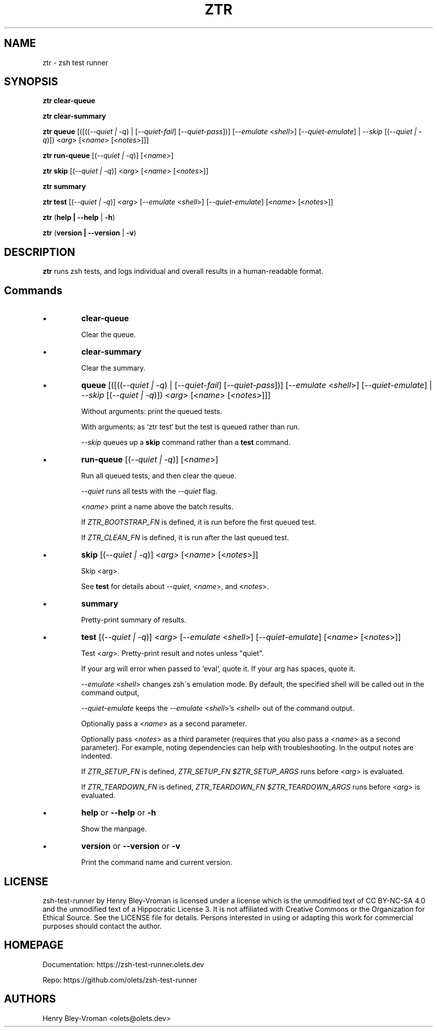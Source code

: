 .TH "ZTR" 1 "October 30 2023" "ztr 2.0.0" "User Commands"
.SH NAME
ztr \- zsh test runner

.SH SYNOPSIS

\fBztr clear-queue\fR

\fBztr clear-summary\fR

\fBztr queue\fR [([((\fI\-\-quiet | \-q\fR) | [\fI\-\-quiet\-fail\fR] [\fI\-\-quiet\-pass\fR])] [\fI\-\-emulate\fR <\fIshell\fR>] [\fI\-\-quiet\-emulate\fR] | \fI\-\-skip\fR [(\fI\-\-quiet | \-q\fR)]) <\fIarg\fR> [<\fIname\fR> [<\fInotes\fR>]]]\fR

\fBztr run-queue\fR [(\fI\-\-quiet | \-q\fR)] [<\fIname\fR>]

\fBztr skip\fR [(\fI\-\-quiet | \-q\fR)] <\fIarg\fR> [<\fIname\fR> [<\fInotes\fR>]]\fR

\fBztr summary\fR

\fBztr test\fR [(\fI\-\-quiet | \-q\fR)] <\fIarg\fR> [\fI\-\-emulate\fR <\fIshell\fR>] [\fI\-\-quiet\-emulate\fR] [<\fIname\fR> [<\fInotes\fR>]]\fR

\fBztr\fR (\fBhelp | \-\-help\fR | \fB\-h\fR)

\fBztr\fR (\fBversion | \-\-version\fR | \fB\-v\fR)

.SH DESCRIPTION

\fBztr\fR runs zsh tests, and logs individual and overall results in a human-readable format.

.SH Commands

.IP \(bu
\fBclear-queue\fR

Clear the queue.

.IP \(bu
\fBclear-summary\fR

Clear the summary.

.IP \(bu
\fBqueue\fR [([((\fI\-\-quiet | \-q\fR) | [\fI\-\-quiet\-fail\fR] [\fI\-\-quiet\-pass\fR])] [\fI\-\-emulate\fR <\fIshell\fR>] [\fI\-\-quiet\-emulate\fR] | \fI\-\-skip\fR [(\fI\-\-quiet | \-q\fR)]) <\fIarg\fR> [<\fIname\fR> [<\fInotes\fR>]]]\fR

Without arguments: print the queued tests.

With arguments: as `ztr test` but the test is queued rather than run.

\fI\-\-skip\fR queues up a \fBskip\fR command rather than a \fBtest\fR command.

.IP \(bu
\fBrun-queue\fR [(\fI\-\-quiet | \-q\fR)] [<\fIname\fR>]

Run all queued tests, and then clear the queue.

\fI\-\-quiet\fR runs all tests with the \fI\-\-quiet\fR flag.

<\fIname\fR> print a name above the batch results.

If \fIZTR_BOOTSTRAP_FN\fR is defined, it is run before the first queued test.

If \fIZTR_CLEAN_FN\fR is defined, it is run after the last queued test.

.IP \(bu
\fBskip\fR [(\fI\-\-quiet | \-q\fR)] <\fIarg\fR> [<\fIname\fR> [<\fInotes\fR>]]\fR

Skip <arg>.

See \fBtest\fR for details about \fI\-\-quiet\fR, <\fIname\fR>, and <\fInotes\fR>.

.IP \(bu
\fBsummary\fR

Pretty-print summary of results.

.IP \(bu
\fBtest\fR [(\fI\-\-quiet | \-q\fR)] <\fIarg\fR> [\fI\-\-emulate\fR <\fIshell\fR>] [\fI\-\-quiet\-emulate\fR] [<\fIname\fR> [<\fInotes\fR>]]\fR

Test <\fIarg\fR>. Pretty-print result and notes unless "quiet".

If your arg will error when passed to `eval`, quote it. If your arg has spaces, quote it.

\fI\-\-emulate\fR <\fIshell\fR> changes zsh\'s emulation mode. By default, the specified shell will be called out in the command output,

\fI\-\-quiet\-emulate\fR keeps the \fI\-\-emulate\fR <\fIshell\fR>'s <\fIshell\fR> out of the command output.

Optionally pass a <\fIname\fR> as a second parameter.

Optionally pass <\fInotes\fR> as a third parameter (requires that you also pass a <\fIname\fR> as a second parameter). For example, noting dependencies can help with troubleshooting. In the output notes are indented.

If \fIZTR_SETUP_FN\fR is defined, \fIZTR_SETUP_FN $ZTR_SETUP_ARGS\fR runs before <\fIarg\fR> is evaluated.

If \fIZTR_TEARDOWN_FN\fR is defined, \fIZTR_TEARDOWN_FN $ZTR_TEARDOWN_ARGS\fR runs before <\fIarg\fR> is evaluated.

.IP \(bu
\fBhelp\fR or \fB\-\-help\fR or \fB\-h\fR

Show the manpage.

.IP \(bu
\fBversion\fR or \fB\-\-version\fR or \fB\-v\fR

Print the command name and current version.

.\" .SH EXAMPLES

.SH LICENSE

zsh-test-runner by Henry Bley-Vroman is licensed under a license which is the unmodified text of CC BY-NC-SA 4.0 and the unmodified text of a Hippocratic License 3. It is not affiliated with Creative Commons or the Organization for Ethical Source. See the LICENSE file for details. Persons interested in using or
adapting this work for commercial purposes should contact the author.

.SH HOMEPAGE

Documentation: https://zsh-test-runner.olets.dev

Repo: https://github.com/olets/zsh-test-runner

.SH AUTHORS

Henry Bley\-Vroman <olets@olets.dev>
